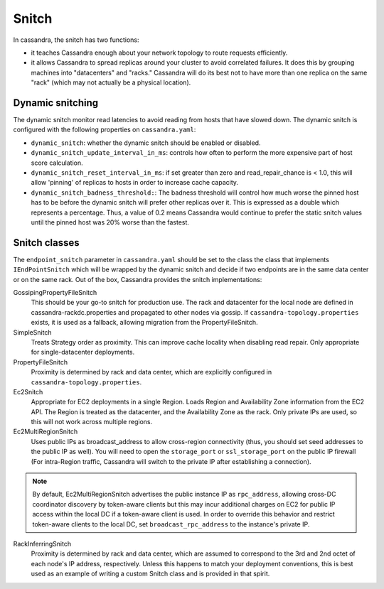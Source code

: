 .. Licensed to the Apache Software Foundation (ASF) under one
.. or more contributor license agreements.  See the NOTICE file
.. distributed with this work for additional information
.. regarding copyright ownership.  The ASF licenses this file
.. to you under the Apache License, Version 2.0 (the
.. "License"); you may not use this file except in compliance
.. with the License.  You may obtain a copy of the License at
..
..     http://www.apache.org/licenses/LICENSE-2.0
..
.. Unless required by applicable law or agreed to in writing, software
.. distributed under the License is distributed on an "AS IS" BASIS,
.. WITHOUT WARRANTIES OR CONDITIONS OF ANY KIND, either express or implied.
.. See the License for the specific language governing permissions and
.. limitations under the License.

.. highlight:: none

Snitch
------

In cassandra, the snitch has two functions:

- it teaches Cassandra enough about your network topology to route requests efficiently.
- it allows Cassandra to spread replicas around your cluster to avoid correlated failures. It does this by grouping
  machines into "datacenters" and "racks."  Cassandra will do its best not to have more than one replica on the same
  "rack" (which may not actually be a physical location).

Dynamic snitching
^^^^^^^^^^^^^^^^^

The dynamic snitch monitor read latencies to avoid reading from hosts that have slowed down. The dynamic snitch is
configured with the following properties on ``cassandra.yaml``:

- ``dynamic_snitch``: whether the dynamic snitch should be enabled or disabled.
- ``dynamic_snitch_update_interval_in_ms``: controls how often to perform the more expensive part of host score
  calculation.
- ``dynamic_snitch_reset_interval_in_ms``: if set greater than zero and read_repair_chance is < 1.0, this will allow
  'pinning' of replicas to hosts in order to increase cache capacity.
- ``dynamic_snitch_badness_threshold:``: The badness threshold will control how much worse the pinned host has to be
  before the dynamic snitch will prefer other replicas over it.  This is expressed as a double which represents a
  percentage.  Thus, a value of 0.2 means Cassandra would continue to prefer the static snitch values until the pinned
  host was 20% worse than the fastest.

Snitch classes
^^^^^^^^^^^^^^

The ``endpoint_snitch`` parameter in ``cassandra.yaml`` should be set to the class the class that implements
``IEndPointSnitch`` which will be wrapped by the dynamic snitch and decide if two endpoints are in the same data center
or on the same rack. Out of the box, Cassandra provides the snitch implementations:

GossipingPropertyFileSnitch
    This should be your go-to snitch for production use. The rack and datacenter for the local node are defined in
    cassandra-rackdc.properties and propagated to other nodes via gossip. If ``cassandra-topology.properties`` exists,
    it is used as a fallback, allowing migration from the PropertyFileSnitch.

SimpleSnitch
    Treats Strategy order as proximity. This can improve cache locality when disabling read repair. Only appropriate for
    single-datacenter deployments.

PropertyFileSnitch
    Proximity is determined by rack and data center, which are explicitly configured in
    ``cassandra-topology.properties``.

Ec2Snitch
    Appropriate for EC2 deployments in a single Region. Loads Region and Availability Zone information from the EC2 API.
    The Region is treated as the datacenter, and the Availability Zone as the rack. Only private IPs are used, so this
    will not work across multiple regions.

Ec2MultiRegionSnitch
    Uses public IPs as broadcast_address to allow cross-region connectivity (thus, you should set seed addresses to the
    public IP as well). You will need to open the ``storage_port`` or ``ssl_storage_port`` on the public IP firewall
    (For intra-Region traffic, Cassandra will switch to the private IP after establishing a connection).

.. Note:: By default, Ec2MultiRegionSnitch advertises the public instance IP as ``rpc_address``, allowing cross-DC coordinator
   discovery by token-aware clients but this may incur additional charges on EC2 for public IP access within the local DC if a
   token-aware client is used. In order to override this behavior and restrict token-aware clients to the local DC, set 
   ``broadcast_rpc_address`` to the instance's private IP.

RackInferringSnitch
    Proximity is determined by rack and data center, which are assumed to correspond to the 3rd and 2nd octet of each
    node's IP address, respectively.  Unless this happens to match your deployment conventions, this is best used as an
    example of writing a custom Snitch class and is provided in that spirit.
